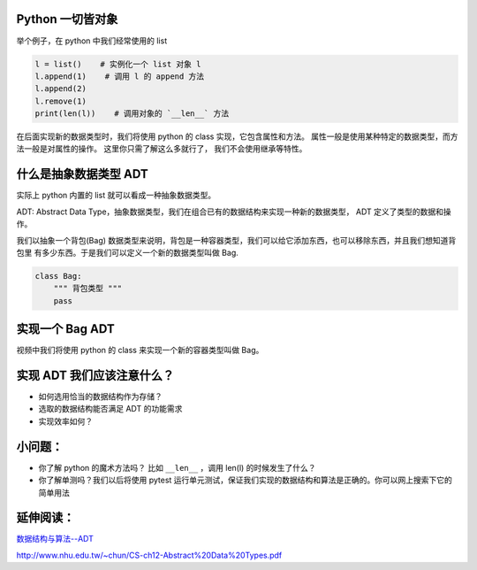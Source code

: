 Python 一切皆对象
=================

举个例子，在 python 中我们经常使用的 list

.. code:: py

    l = list()    # 实例化一个 list 对象 l
    l.append(1)    # 调用 l 的 append 方法
    l.append(2)
    l.remove(1)
    print(len(l))    # 调用对象的 `__len__` 方法

在后面实现新的数据类型时，我们将使用 python 的 class
实现，它包含属性和方法。
属性一般是使用某种特定的数据类型，而方法一般是对属性的操作。
这里你只需了解这么多就行了， 我们不会使用继承等特性。

什么是抽象数据类型 ADT
======================

实际上 python 内置的 list 就可以看成一种抽象数据类型。

ADT: Abstract Data
Type，抽象数据类型，我们在组合已有的数据结构来实现一种新的数据类型， ADT
定义了类型的数据和操作。

我们以抽象一个背包(Bag)
数据类型来说明，背包是一种容器类型，我们可以给它添加东西，也可以移除东西，并且我们想知道背包里
有多少东西。于是我们可以定义一个新的数据类型叫做 Bag.

.. code:: py

    class Bag:
        """ 背包类型 """
        pass

实现一个 Bag ADT
================

视频中我们将使用 python 的 class 来实现一个新的容器类型叫做 Bag。

实现 ADT 我们应该注意什么？
===========================

-  如何选用恰当的数据结构作为存储？
-  选取的数据结构能否满足 ADT 的功能需求
-  实现效率如何？

小问题：
========

-  你了解 python 的魔术方法吗？ 比如 ``__len__`` ，调用 len(l)
   的时候发生了什么？
-  你了解单测吗？我们以后将使用 pytest
   运行单元测试，保证我们实现的数据结构和算法是正确的。你可以网上搜索下它的简单用法

延伸阅读：
==========

`数据结构与算法--ADT <http://www.atjiang.com/data-structures-using-python-ADT/>`__

http://www.nhu.edu.tw/~chun/CS-ch12-Abstract%20Data%20Types.pdf

